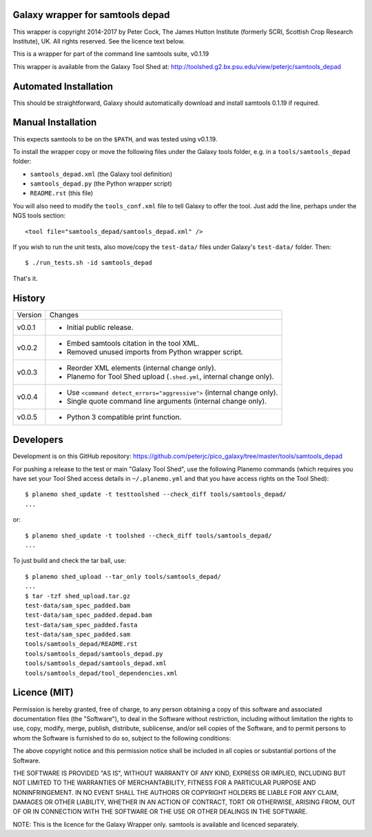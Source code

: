 Galaxy wrapper for samtools depad
=================================

This wrapper is copyright 2014-2017 by Peter Cock, The James Hutton Institute
(formerly SCRI, Scottish Crop Research Institute), UK. All rights reserved.
See the licence text below.

This is a wrapper for part of the command line samtools suite, v0.1.19

This wrapper is available from the Galaxy Tool Shed at:
http://toolshed.g2.bx.psu.edu/view/peterjc/samtools_depad


Automated Installation
======================

This should be straightforward, Galaxy should automatically download and install
samtools 0.1.19 if required.


Manual Installation
===================

This expects samtools to be on the ``$PATH``, and was tested using v0.1.19.

To install the wrapper copy or move the following files under the Galaxy tools
folder, e.g. in a ``tools/samtools_depad`` folder:

* ``samtools_depad.xml`` (the Galaxy tool definition)
* ``samtools_depad.py`` (the Python wrapper script)
* ``README.rst`` (this file)

You will also need to modify the ``tools_conf.xml`` file to tell Galaxy to offer
the tool. Just add the line, perhaps under the NGS tools section::

  <tool file="samtools_depad/samtools_depad.xml" />

If you wish to run the unit tests, also move/copy the ``test-data/`` files
under Galaxy's ``test-data/`` folder. Then::

    $ ./run_tests.sh -id samtools_depad

That's it.


History
=======

======= ======================================================================
Version Changes
------- ----------------------------------------------------------------------
v0.0.1  - Initial public release.
v0.0.2  - Embed samtools citation in the tool XML.
        - Removed unused imports from Python wrapper script.
v0.0.3  - Reorder XML elements (internal change only).
        - Planemo for Tool Shed upload (``.shed.yml``, internal change only).
v0.0.4  - Use ``<command detect_errors="aggressive">`` (internal change only).
        - Single quote command line arguments (internal change only).
v0.0.5  - Python 3 compatible print function.
======= ======================================================================


Developers
==========

Development is on this GitHub repository:
https://github.com/peterjc/pico_galaxy/tree/master/tools/samtools_depad

For pushing a release to the test or main "Galaxy Tool Shed", use the following
Planemo commands (which requires you have set your Tool Shed access details in
``~/.planemo.yml`` and that you have access rights on the Tool Shed)::

    $ planemo shed_update -t testtoolshed --check_diff tools/samtools_depad/
    ...

or::

    $ planemo shed_update -t toolshed --check_diff tools/samtools_depad/
    ...

To just build and check the tar ball, use::

    $ planemo shed_upload --tar_only tools/samtools_depad/
    ...
    $ tar -tzf shed_upload.tar.gz
    test-data/sam_spec_padded.bam
    test-data/sam_spec_padded.depad.bam
    test-data/sam_spec_padded.fasta
    test-data/sam_spec_padded.sam
    tools/samtools_depad/README.rst
    tools/samtools_depad/samtools_depad.py
    tools/samtools_depad/samtools_depad.xml
    tools/samtools_depad/tool_dependencies.xml


Licence (MIT)
=============

Permission is hereby granted, free of charge, to any person obtaining a copy
of this software and associated documentation files (the "Software"), to deal
in the Software without restriction, including without limitation the rights
to use, copy, modify, merge, publish, distribute, sublicense, and/or sell
copies of the Software, and to permit persons to whom the Software is
furnished to do so, subject to the following conditions:

The above copyright notice and this permission notice shall be included in
all copies or substantial portions of the Software.

THE SOFTWARE IS PROVIDED "AS IS", WITHOUT WARRANTY OF ANY KIND, EXPRESS OR
IMPLIED, INCLUDING BUT NOT LIMITED TO THE WARRANTIES OF MERCHANTABILITY,
FITNESS FOR A PARTICULAR PURPOSE AND NONINFRINGEMENT. IN NO EVENT SHALL THE
AUTHORS OR COPYRIGHT HOLDERS BE LIABLE FOR ANY CLAIM, DAMAGES OR OTHER
LIABILITY, WHETHER IN AN ACTION OF CONTRACT, TORT OR OTHERWISE, ARISING FROM,
OUT OF OR IN CONNECTION WITH THE SOFTWARE OR THE USE OR OTHER DEALINGS IN
THE SOFTWARE.

NOTE: This is the licence for the Galaxy Wrapper only.
samtools is available and licenced separately.
